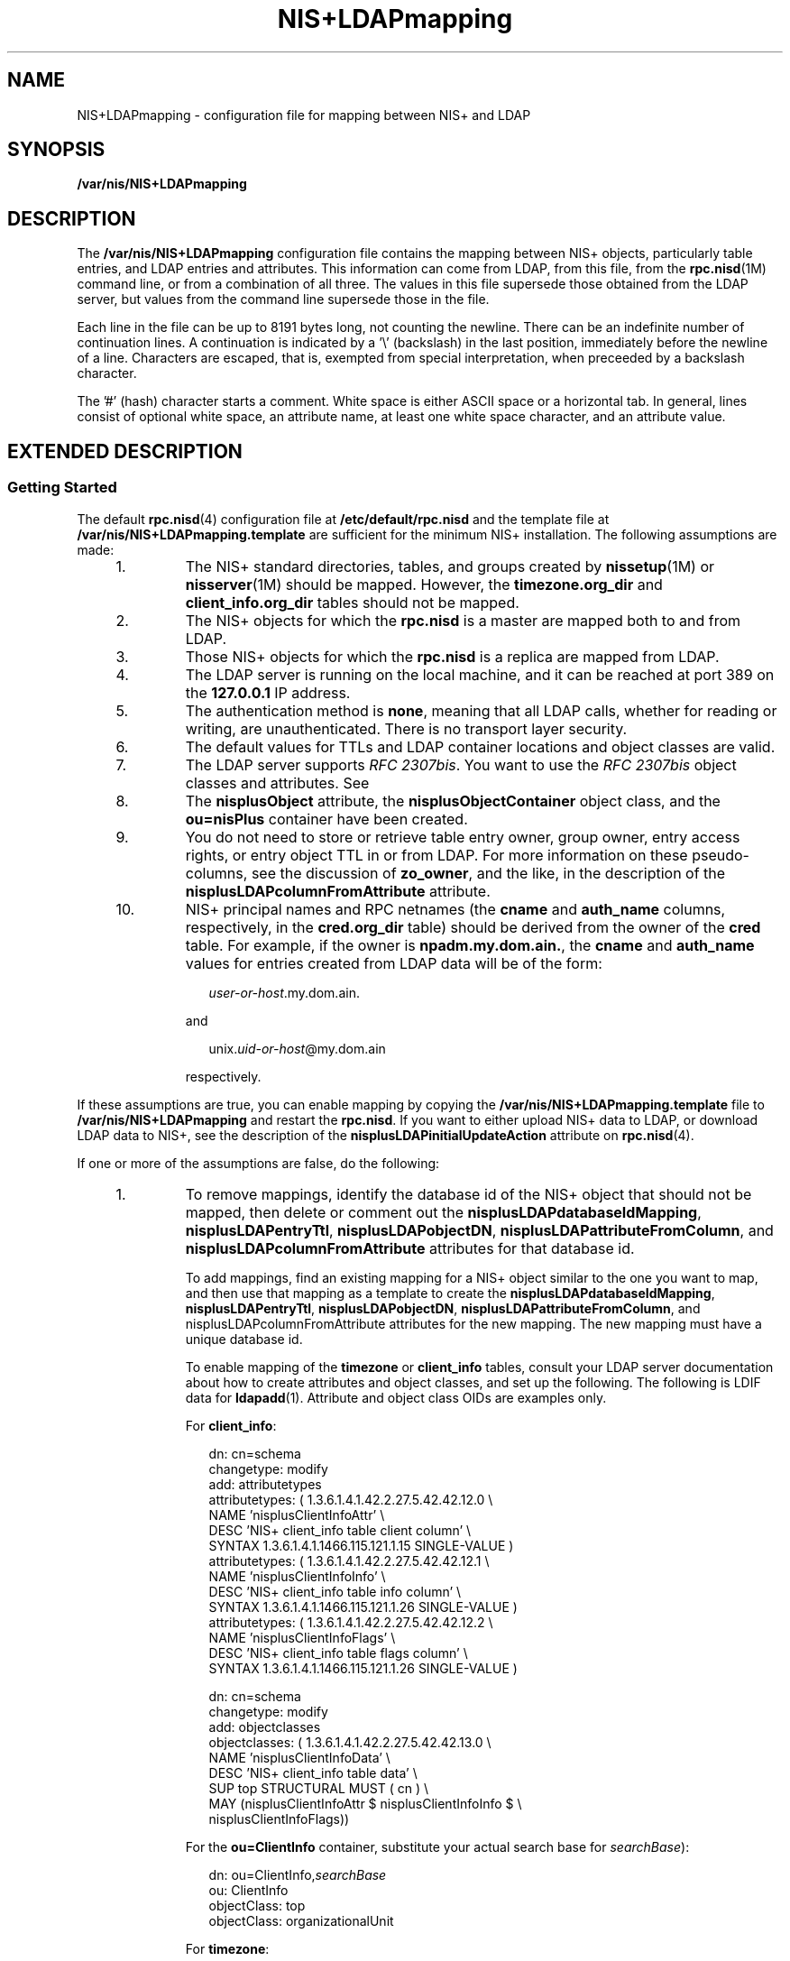 '\" te
.\" CDDL HEADER START
.\"
.\" The contents of this file are subject to the terms of the
.\" Common Development and Distribution License (the "License").  
.\" You may not use this file except in compliance with the License.
.\"
.\" You can obtain a copy of the license at usr/src/OPENSOLARIS.LICENSE
.\" or http://www.opensolaris.org/os/licensing.
.\" See the License for the specific language governing permissions
.\" and limitations under the License.
.\"
.\" When distributing Covered Code, include this CDDL HEADER in each
.\" file and include the License file at usr/src/OPENSOLARIS.LICENSE.
.\" If applicable, add the following below this CDDL HEADER, with the
.\" fields enclosed by brackets "[]" replaced with your own identifying
.\" information: Portions Copyright [yyyy] [name of copyright owner]
.\"
.\" CDDL HEADER END
.\" Copyright (C) 2003, Sun Microsystems, Inc. All Rights Reserved
.TH NIS+LDAPmapping 4 "13 Feb 2003" "SunOS 5.11" "File Formats"
.SH NAME
NIS+LDAPmapping \- configuration file for mapping between NIS+ and LDAP
.SH SYNOPSIS
.LP
.nf
\fB/var/nis/NIS+LDAPmapping\fR
.fi

.SH DESCRIPTION
.LP
The \fB/var/nis/NIS+LDAPmapping\fR configuration file contains the mapping between NIS+ objects, particularly table entries, and LDAP entries and attributes. This information can come from LDAP, from this file, from the \fBrpc.nisd\fR(1M) command line, or from a combination of all three. The values in this file supersede those obtained from the LDAP server, but values from the command line supersede those in the file.
.LP
Each line in the file can be up to 8191 bytes long, not counting the newline. There can be an indefinite number of continuation lines. A continuation is indicated by a '\e' (backslash) in the last position, immediately before the newline of a line. Characters are escaped, that is, exempted
from special interpretation, when preceeded by a backslash character.
.LP
The '#' (hash) character starts a comment. White space is either ASCII space or a horizontal tab. In general, lines consist of optional white space, an attribute name, at least one white space character, and an attribute value.
.SH EXTENDED DESCRIPTION
.SS "Getting Started"
.LP
The default \fBrpc.nisd\fR(4) configuration file at \fB/etc/default/rpc.nisd\fR and the template file at \fB/var/nis/NIS+LDAPmapping.template\fR are sufficient for the minimum NIS+ installation. The following assumptions are made:
.RS +4
.TP
1.
The NIS+ standard directories, tables, and groups created by \fBnissetup\fR(1M) or \fBnisserver\fR(1M) should be mapped. However, the \fBtimezone.org_dir\fR and \fBclient_info.org_dir\fR tables should not be mapped.
.RE
.RS +4
.TP
2.
The NIS+ objects for which the \fBrpc.nisd\fR is a master are mapped both to and from LDAP.
.RE
.RS +4
.TP
3.
Those NIS+ objects for which the \fBrpc.nisd\fR is a replica are mapped from LDAP.
.RE
.RS +4
.TP
4.
The LDAP server is running on the local machine, and it can be reached at port 389 on the \fB127.0.0.1\fR IP address.
.RE
.RS +4
.TP
5.
The authentication method is \fBnone\fR, meaning that all LDAP calls, whether for reading or writing, are unauthenticated. There is no transport layer security.
.RE
.RS +4
.TP
6.
The default values for TTLs and LDAP container locations and object classes are valid.
.RE
.RS +4
.TP
7.
The LDAP server supports \fIRFC 2307bis\fR. You want to use the \fIRFC 2307bis\fR object classes and attributes. See 
.RE
.RS +4
.TP
8.
The \fBnisplusObject\fR attribute, the \fBnisplusObjectContainer\fR object class, and the \fBou=nisPlus\fR container have been created.
.RE
.RS +4
.TP
9.
You do not need to store or retrieve table entry owner, group owner, entry access rights, or entry object TTL in or from LDAP. For more information on these pseudo-columns, see the discussion of \fBzo_owner\fR, and the like, in the description of the \fBnisplusLDAPcolumnFromAttribute\fR attribute.
.RE
.RS +4
.TP
10.
NIS+ principal names and RPC netnames (the \fBcname\fR and \fBauth_name\fR columns, respectively, in the \fBcred.org_dir\fR table) should be derived from the owner of the \fBcred\fR table. For example, if the owner is \fBnpadm.my.dom.ain.\fR, the \fBcname\fR and \fBauth_name\fR values for entries created from LDAP data will be of the form:
.sp
.in +2
.nf
\fIuser-or-host\fR.my.dom.ain.
.fi
.in -2

and
.sp
.in +2
.nf
unix.\fIuid-or-host\fR@my.dom.ain
.fi
.in -2

respectively.
.RE
.LP
If these assumptions are true, you can enable mapping by copying the \fB/var/nis/NIS+LDAPmapping.template\fR file to \fB/var/nis/NIS+LDAPmapping\fR and restart the \fBrpc.nisd\fR. If you want to either upload NIS+ data to LDAP, or download LDAP
data to NIS+, see the description of the \fBnisplusLDAPinitialUpdateAction\fR attribute on \fBrpc.nisd\fR(4).
.LP
If one or more of the assumptions are false, do the following:
.RS +4
.TP
1.
To remove mappings, identify the database id of the NIS+ object that should not be mapped, then delete or comment out the \fBnisplusLDAPdatabaseIdMapping\fR, \fBnisplusLDAPentryTtl\fR, \fBnisplusLDAPobjectDN\fR, \fBnisplusLDAPattributeFromColumn\fR, and \fBnisplusLDAPcolumnFromAttribute\fR attributes for that database id.
.sp
To add mappings, find an existing mapping for a NIS+ object similar to the one you want to map, and then use that mapping as a template to create the \fBnisplusLDAPdatabaseIdMapping\fR, \fBnisplusLDAPentryTtl\fR, \fBnisplusLDAPobjectDN\fR, \fBnisplusLDAPattributeFromColumn\fR, and nisplusLDAPcolumnFromAttribute\fB\fR attributes for the new mapping. The new mapping must have a unique database id.
.sp
To enable mapping of the \fBtimezone\fR or \fBclient_info\fR tables, consult your LDAP server documentation about how to create attributes and object classes, and set up the following. The following is LDIF data for \fBldapadd\fR(1). Attribute and object class OIDs are examples only.
.sp
For \fBclient_info\fR:
.sp
.in +2
.nf
dn: cn=schema
changetype: modify
add: attributetypes
attributetypes: ( 1.3.6.1.4.1.42.2.27.5.42.42.12.0 \e
  NAME 'nisplusClientInfoAttr' \e
  DESC 'NIS+ client_info table client column' \e
  SYNTAX 1.3.6.1.4.1.1466.115.121.1.15 SINGLE-VALUE )
attributetypes: ( 1.3.6.1.4.1.42.2.27.5.42.42.12.1 \e
  NAME 'nisplusClientInfoInfo' \e
  DESC 'NIS+ client_info table info column' \e
  SYNTAX 1.3.6.1.4.1.1466.115.121.1.26 SINGLE-VALUE )
attributetypes: ( 1.3.6.1.4.1.42.2.27.5.42.42.12.2 \e
  NAME 'nisplusClientInfoFlags' \e
  DESC 'NIS+ client_info table flags column' \e
  SYNTAX 1.3.6.1.4.1.1466.115.121.1.26 SINGLE-VALUE )

dn: cn=schema
changetype: modify
add: objectclasses
objectclasses:  ( 1.3.6.1.4.1.42.2.27.5.42.42.13.0 \e
  NAME 'nisplusClientInfoData' \e
  DESC 'NIS+ client_info table data' \e
  SUP top STRUCTURAL MUST ( cn ) \e
  MAY (nisplusClientInfoAttr $ nisplusClientInfoInfo $ \e
      nisplusClientInfoFlags))
.fi
.in -2

For the \fBou=ClientInfo\fR container, substitute your actual search base for \fIsearchBase\fR):
.sp
.in +2
.nf
dn: ou=ClientInfo,\fIsearchBase\fR
ou: ClientInfo
objectClass: top
objectClass: organizationalUnit
.fi
.in -2

For \fBtimezone\fR:
.sp
.in +2
.nf
dn: cn=schema
changetype: modify
add: attributetypes
attributetypes: ( 1.3.6.1.4.1.42.2.27.5.42.42.15.0 \e
         NAME 'nisplusTimeZone' \e
         DESC 'tzone column from NIS+ timezone table' \e
         SYNTAX 1.3.6.1.4.1.1466.115.121.1.26 SINGLE-VALUE )

dn: cn=schema
changetype: modify
add: objectclasses
objectclasses:  ( 1.3.6.1.4.1.42.2.27.5.42.42.16.0 \e
         NAME 'nisplusTimeZoneData' \e
         DESC 'NIS+ timezone table data' \e
         SUP top STRUCTURAL MUST ( cn ) \e
         MAY ( nisplusTimeZone $ description ) )
.fi
.in -2

For the \fBou=Timezone\fR container:
.sp
.in +2
.nf
dn: ou=Timezone,\fIsearchBase\fR
ou: Timezone
objectClass: top
objectClass: organizationalUnit
.fi
.in -2

Uncomment the mapping attributes for \fBtimezone\fR and \fBclient_info\fR in the mapping file, and restart the \fBrpc.nisd\fR(1M) daemon.
.RE
.RS +4
.TP
2.
To disable write mapping, edit the \fBnisplusLDAPobjectDN\fR value for the appropriate database id. Remove the \fBwriteObjectSpec\fR value, leaving only the \fBreadObjectSpec\fR value. Make sure there are no trailing colons.
.sp
To
disable read mapping, remove the \fBreadObjectSpec\fR, leaving the database id, two colons, and the \fBwriteObjectSpec\fR value.
.RE
.RS +4
.TP
3.
Replicas cannot write-map objects. Remove disable read mapping, remove mapping entirely for the relevant database ids, as described above.
.RE
.RS +4
.TP
4.
Change the \fBpreferredServerList\fR value to the correct server address(es) and port(s). If configuration data is retrieved fromLDAP, also edit the \fBnisplusLDAPpreferredServerList\fR value. 
.RE
.RS +4
.TP
5.
Edit the \fBauthenticationMethod\fR attribute value to the authentication method that you want to use. If configuration data is retrieved from LDAP, edit the \fBnisplusLDAPconfigAuthenticationMethod\fR value. If the method is anything other than \fBnone\fR, you will need to specify one or more of the following, depending upon the method. 
.sp
.ne 2
.mk
.na
\fB\fBnisplusLDAPconfigProxyUser\fR\fR
.ad
.br
.na
\fB\fBnisplusLDAPproxyUser\fR\fR
.ad
.sp .6
.RS 4n
The bind-DN to use for authentication.
.RE

.sp
.ne 2
.mk
.na
\fB\fBnisplusLDAPconfigProxyPassword\fR\fR
.ad
.br
.na
\fB\fBnisplusLDAPproxyPassword\fR\fR
.ad
.sp .6
.RS 4n
The password or key for the bind-DN and method. Make sure that the file containing the password or key is protected from access by unauthorized users.
.RE

To use transport layer security, set \fBnisplusLDAPconfigTLS\fR or \fBnisplusLDAPTLS\fR to \fBssl\fR, and set \fBnisplusLDAPconfigTLSCertificateDBPath\fR or \fBnisplusLDAPTLSCertificateDBPath\fR to the file containing the certificate
DB. In order to successfully use authentication and transport layer security, the server must also support the chosen values. 
.RE
.RS +4
.TP
6.
To change the \fBTTL\fRs, edit the \fBnisplusLDAPentryTtl\fR for the appropriate database id.
.sp
To change LDAP container locations or object classes, edit the \fBnisplusLDAPobjectDN\fR value for the appropriate database id.
.RE
.RS +4
.TP
7.
To determine which object classes and attributes are supported, consult your LDAP server documentation. If you are using the iPlanet directory server, see \fBidsconfig\fR(1M) for information to set up \fIRFC 2307bis\fR object classes and attributes.
.RE
.RS +4
.TP
8.
Refer to your LDAP server documentation for how to create attributes and object classes, and set up the following:
.sp
.in +2
.nf
dn: cn=schema
changetype: modify
add: attributetypes
attributetypes: ( 1.3.6.1.4.1.42.2.27.5.42.42.1.0 \e
         NAME 'nisplusObject' \e
         DESC 'An opaque representation of a NIS+ object' \e
         SYNTAX 1.3.6.1.4.1.1466.115.121.1.5 SINGLE-VALUE )

dn: cn=schema
changetype: modify
add: objectclasses
objectclasses: ( 1.3.6.1.4.1.42.2.27.5.42.42.2.0 \e
        NAME 'nisplusObjectContainer' \e
        SUP top STRUCTURAL DESC 'Abstraction of a NIS+ object' \e
        MUST ( cn $ nisplusObject ) )
           
.fi
.in -2

\fBou=nisPlus\fR is a container assumed to reside at the \fBdefaultSearchBase\fR. See \fBrpc.nisd\fR(4). The following LDIF input
to \fBldapadd\fR(1) will create the \fBou=nisPlus container\fR. Replace \fBdc=some,dc=domain\fR with your actual base.
.sp
.in +2
.nf
dn: ou=nisPlus,dc=some,dc=domain
ou: nisPlus
objectClass: top
objectClass: organizationalUnit
.fi
.in -2

The \fBnisplusObjectContainer\fR, \fBnisplusObject\fR, and \fBou=nisPlus\fR labels are suggestions. If you change \fBnisplusObjectContainer\fR, or ou=nisPlus\fB\fR, edit the mapping file to reflect this. To change \fBnisplusObject\fR, for example, to \fBmyObject\fR, add \fBnisplusObject=myObject\fR to the \fBfilterAttrValList\fR and \fBattrValList\fR portions of the \fBreadObjectSpec\fR and \fBwriteObjectSpec\fR of the \fBnisplusLDAPobjectDN\fR value for the mapping. See the description of \fBnisplusLDAPobjectDN\fR below.
.RE
.RS +4
.TP
9.
Refer to your LDAP server documentation for how to create attributes and object classes, and set up the following. The following is LDIF data for \fBldapadd\fR(1). Attribute and object class OIDs are examples only.
.sp
.in +2
.nf
dn: cn=schema
changetype: modify
add: attributetypes
attributetypes: ( 1.3.6.1.4.1.42.2.27.5.42.42.4.0 \e
         NAME 'nisplusEntryOwner' \e
         DESC 'Opaque representation of NIS+ entry owner' \e
         SYNTAX 1.3.6.1.4.1.1466.115.121.1.26 SINGLE-VALUE )
attributetypes: ( 1.3.6.1.4.1.42.2.27.5.42.42.4.1 \e
         NAME 'nisplusEntryGroup' \e
         DESC 'Opaque representation of NIS+ entry group' \e
         SYNTAX 1.3.6.1.4.1.1466.115.121.1.26 SINGLE-VALUE )
attributetypes: ( 1.3.6.1.4.1.42.2.27.5.42.42.4.2 \e
         NAME 'nisplusEntryAccess' \e
         DESC 'Opaque representation of NIS+ entry access' \e
         SYNTAX 1.3.6.1.4.1.1466.115.121.1.26 SINGLE-VALUE )
attributetypes: ( 1.3.6.1.4.1.42.2.27.5.42.42.4.3 
         NAME 'nisplusEntryTtl' \e
         DESC 'Opaque representation of NIS+ entry TTL' \e
         SYNTAX 1.3.6.1.4.1.1466.115.121.1.26 SINGLE-VALUE )

dn: cn=schema
changetype: modify
add: objectclasses
objectclasses:  ( 1.3.6.1.4.1.42.2.27.5.42.42.5.0 \e
      NAME 'nisplusEntryData' \e
      SUP top STRUCTURAL DESC 'NIS+ entry object non-column data' \e
      MUST ( cn ) MAY ( nisplusEntryOwner $ nisplusEntryGroup $ \e
      nisplusEntryAccess $ nisplusEntryTtl ) )
.fi
.in -2

Edit the mapping file to enable storing entry owner, group, access, and TTL in LDAP. The template mapping file \fB/var/nis/NIS+LDAPmapping.template\fR has commented-out sections for the \fBpasswd\fR and \fBcred\fR database ids that show how this can
be done.
.RE
.RS +4
.TP
10.
To preserve the \fBcname\fR and \fBauth_name\fR column data when \fBcred.org_dir\fR entries are stored in NIS+, you can create the \fBnisplusPrincipalName\fR and \fBnisplusNetname\fR attributes. See your LDAP server
documentation for how to create attributes and object classes, and set up the following:
.sp
.in +2
.nf
dn: cn=schema
changetype: modify
add: attributetypes
attributetypes: ( 1.3.6.1.4.1.42.2.27.5.42.42.7.0 \e
         NAME 'nisplusPrincipalName' \e
         DESC 'NIS+ principal name' \e
         EQUALITY caseIgnoreIA5Match SINGLE-VALUE \e
         SYNTAX 1.3.6.1.4.1.1466.115.121.1.15 )
attributetypes: ( 1.3.6.1.4.1.42.2.27.5.42.42.9.0 \e
         NAME 'nisplusNetname' \e
         DESC 'Secure RPC netname' \e
         EQUALITY caseIgnoreIA5Match SINGLE-VALUE \e
         SYNTAX 1.3.6.1.4.1.1466.115.121.1.15 )

dn: cn=schema
changetype: modify
add: objectclasses
objectclasses:  ( 1.3.6.1.4.1.42.2.27.5.42.42.10.0 
        NAME 'nisplusAuthName' \e
        SUP top AUXILLIARY DESC 'NIS+ authentication identifiers' \e
        MAY ( nisplusPrincipalName $ nisplusNetname ) )
.fi
.in -2

Edit the mapping file to use the new \fBnisplusPrincipalName\fR and \fBnisplusNetname\fR. The template \fB/var/nis/NIS+LDAPmapping\fR file contains commented-out sections that support the \fBnisplusPrincipalName\fR and \fBnisplusNetname\fR attributes. See the \fBnisplusLDAPobjectDN\fR, \fBnisplusLDAPattributeFromColumn\fR and \fBnisplusLDAPcolumnFromAttribute\fR attribute values for the \fBcredlocal\fR, \fBcreduser\fR, and \fBcrednode\fR database
ids .
.RE
.SS "Attributes for Data Mapping"
.LP
The following attributes are recognized. Any values specified for these attributes in the file, including an empty value, override values obtained from LDAP. 
.LP
There are several attributes that can have multiple values, one for each database id. Depending on the source, the multiple values are specified in the following ways:
.sp
.ne 2
.mk
.na
\fB\fBLDAP\fR\fR
.ad
.RS 11n
.rt  
Multi-valued attributes, where each value corresponds to one database id.
.RE

.sp
.ne 2
.mk
.na
\fB\fBFile\fR\fR
.ad
.RS 11n
.rt  
One line, which may be continued, for each value (database id). The line starts with the name of the attribute
.RE

.sp
.ne 2
.mk
.na
\fB\fBCommand\fR\fR
.ad
.RS 11n
.rt  
 \fB-x\fR option for each value (database id).
.RE

.LP
Unless otherwise noted, all elements of the syntaxes below may be surrounded by white space. Separator characters and white space must be escaped if they are part of syntactic elements.
.sp
.ne 2
.mk
.na
\fB\fBnisplusLDAPdatabaseIdMapping\fR\fR
.ad
.sp .6
.RS 4n
Maps a database id to a NIS+ object. If the object name is not fully qualified, that is, it does not end in a dot, the \fBnisplusLDAPbaseDomain\fR is appended. See \fBrpc.nisd\fR(4). There is no default value. The syntax of the value is:
.sp
.in +2
.nf
databaseId ":" objectspec
.fi
.in -2

where
.sp
.ne 2
.mk
.na
\fB\fBdatabaseId\fR\fR
.ad
.RS 14n
.rt  
Label identifying a subset of a NIS+ object for mapping purposes.
.RE

.sp
.ne 2
.mk
.na
\fB\fBobjectspec\fR\fR
.ad
.RS 14n
.rt  
\fBobjectname | "[" indexlist "]" tablename\fR
.RE

.sp
.ne 2
.mk
.na
\fB\fBobjectname\fR\fR
.ad
.RS 14n
.rt  
The name of a NIS+ object (including tables)
.RE

.sp
.ne 2
.mk
.na
\fB\fBtablename\fR\fR
.ad
.RS 14n
.rt  
The name of a NIS+ table
.RE

.sp
.ne 2
.mk
.na
\fB\fBindexlist\fR\fR
.ad
.RS 14n
.rt  
\fBcolspec ["," colspec]\fR
.RE

.sp
.ne 2
.mk
.na
\fB\fBcolspec\fR\fR
.ad
.RS 14n
.rt  
\fBcolname "=" colvalue\fR
.RE

.sp
.ne 2
.mk
.na
\fB\fBcolname\fR\fR
.ad
.RS 14n
.rt  
The name of a column in the table
.RE

.sp
.ne 2
.mk
.na
\fB\fBcolvalue\fR\fR
.ad
.RS 14n
.rt  
\fBcolvaluestring | \e" colvaluestring \e"\fR
.RE

The \fB[indexlist]tablename\fR form is intended for those cases where it is necessary to select a subset of a NIS+ table. The subset are those NIS+ entries that match the \fBindexlist\fR. If there are multiple indexed specifications for a particular NIS+ table,
they are tried in the order retrieved until one matches. Note that retrieval order usually is unspecified for multi-valued LDAP attributes. Hence, if using indexed specifications when \fBnisplusLDAPdatabaseIdMapping\fR is retrieved from LDAP, make sure that the subset match is unambiguous.
.sp
If the \fBcolvaluestring\fR contains white space or commas, it must either be surrounded by double quotes, or the special characters must be escaped.Wildcards are allowed in the \fBcolvaluestring\fR. If the \fBobjectname\fR or \fBtablename\fR is
not fully qualified, the \fBnisplusLDAPbaseDomain\fR value is appended. If the \fBobjectname\fR is empty the value of \fBnisplusLDAPbaseDomain\fR is substituted.
.sp
The following example shows how to associate the \fBpasswd\fR database id with the \fBpasswd.org_dir\fR table:
.sp
.in +2
.nf
passwd:passwd.org_dir
.fi
.in -2

The following example shows how to associate the LOCAL entries in the \fBcred.org_dir\fR table with the \fBcredlocal\fR database id:
.sp
.in +2
.nf
credlocal:[auth_type=LOCAL]cred.org_dir 
.fi
.in -2

The following example shows how to use the \fBcreduser\fR database id for those entries in the \fBcred.org_dir\fR table that represent credentials (keys) for users. That is, they have a \fBnetname\fR (\fBauth_name\fR) of the type \fBunix.<numeric-id>@domain\fR.
.sp
.in +2
.nf
creduser:[auth_type="D*",auth_name="unix.[0-9]*"]cred.org_dir
.fi
.in -2

.RE

.sp
.ne 2
.mk
.na
\fB\fBnisplusLDAPentryTtl\fR\fR
.ad
.sp .6
.RS 4n
Establish TTLs for NIS+ entries derived from LDAP. The syntax of the value is:
.sp
.in +2
.nf
databaseId ":" initialTTLlo ":" initialTTLhi ":" runningTTL
.fi
.in -2

.sp
.ne 2
.mk
.na
\fB\fBinitialTTLlo\fR\fR
.ad
.RS 16n
.rt  
The lower limit for the initial TTL (in seconds) for data read from disk when the \fBrpc.nisd\fR starts, or from LDAP during an initial down-load. See \fBrpc.nisd\fR(4) for the description of the \fBnisplusLDAPinitialUpdate\fR attribute. If \fBinitialTTLhi\fR also is specified, the actual \fBinitialTTL\fR will be randomly selected from the interval \fBinitialTTLlo\fR to \fBinitialTTLhi\fR, inclusive. If the field is left empty, it yields the default value of 1800 seconds.
.RE

.sp
.ne 2
.mk
.na
\fB\fBinitialTTLhi\fR\fR
.ad
.RS 16n
.rt  
The upper limit for the initial TTL. If left empty, it defaults to 5400.
.RE

.sp
.ne 2
.mk
.na
\fB\fBrunningTTL\fR\fR
.ad
.RS 16n
.rt  
The TTL (in seconds) for data retrieved from LDAP while the \fBrpc.nisd\fR is running. Leave the field empty to obtain the default value of 3600 seconds.
.RE

If there is no specification of TTLs for a particular \fBdatabaseId\fR, the default values are used. If the \fBinitialTTLlo\fR and \fBinitialTTLhi\fR have the same value, the effect will be that all data known to the \fBrpc.nisd\fR at startup
times out at the same time. Depending on NIS+ data lookup patterns, this could cause spikes in rpc.nisd-to-LDAP traffic. In order to avoid that, you can specify different \fBinitialTTLlo\fR and \fBinitialTTLhi\fR values and obtain a spread in initial TTLs. The NIS+ object
TTL is a separate and distinct entity used for other purposes, notably the TTL of NIS+ directory objects in the shared directory cache managed by the \fBnis_cachemgr\fR(1M). There is no connection between the \fBnisplusLDAPentryTtl\fR and object TTL values for a NIS+ object.
.sp
The following example shows how to specify that entries in the NIS+ hosts table read from LDAP should be valid for four hours. When the \fBrpc.nisd\fR restarts, the disk database entries are valid for between two and three hours.
.sp
.in +2
.nf
hosts:7200:10800:14400
.fi
.in -2

.RE

.sp
.ne 2
.mk
.na
\fB\fBnisplusLDAPobjectDN\fR\fR
.ad
.sp .6
.RS 4n
Specifies the connection between a \fBdatabaseId\fR and the LDAP directory. The syntax of the value is: 
.sp
.in +2
.nf
databaseId ":" objectDN *( ";" objectDN )
.fi
.in -2

.sp
.ne 2
.mk
.na
\fB\fBobjectDN\fR\fR
.ad
.RS 21n
.rt  
\fBreadObjectSpec [":"[writeObjectSpec]]\fR
.RE

.sp
.ne 2
.mk
.na
\fB\fBreadObjectSpec\fR\fR
.ad
.RS 21n
.rt  
[\fBbaseAndScope [filterAttrValList]]\fR
.RE

.sp
.ne 2
.mk
.na
\fB\fBwriteObjectSpec\fR\fR
.ad
.RS 21n
.rt  
\fB[baseAndScope [attrValList [":" deleteDisp]]]\fR
.RE

.sp
.ne 2
.mk
.na
\fB\fBbaseAndScope\fR\fR
.ad
.RS 21n
.rt  
\fB[baseDN] ["?" [scope]]\fR
.RE

.sp
.ne 2
.mk
.na
\fB\fBfilterAttrValList\fR\fR
.ad
.RS 21n
.rt  
\fB["?" [filter | attrValList]]\fR
.RE

.sp
.ne 2
.mk
.na
\fB\fBscope\fR\fR
.ad
.RS 21n
.rt  
\fB"base" | "one" | "sub"\fR
.RE

.sp
.ne 2
.mk
.na
\fB\fBattrValList\fR\fR
.ad
.RS 21n
.rt  
\fBattribute "=" value *("," attribute "=" value)\fR
.RE

.sp
.ne 2
.mk
.na
\fB\fBdeleteDisp\fR\fR
.ad
.RS 21n
.rt  
\fB"always" | perDbId | "never"\fR
.RE

.sp
.ne 2
.mk
.na
\fB\fBperDbId\fR\fR
.ad
.RS 21n
.rt  
\fB"dbid" "=" delDatabaseId\fR
.RE

.sp
.ne 2
.mk
.na
\fB\fBdelDatabaseId\fR\fR
.ad
.RS 21n
.rt  
database id per \fBnisplusLDAPdatabaseIdMapping\fR above.
.RE

The \fBbaseDN\fR defaults to the value of the \fBdefaultSearchBase\fR attribute. If the \fBbaseDN\fR ends in a comma, the \fBdefaultSearchBase\fR is appended. 
.sp
\fBscope\fR defaults to \fBone\fR. It has no meaning and is ignored in a \fBwriteObjectSpec\fR. The \fBfilter\fR is an LDAP search filter. There is no default value. The \fBattrValList\fR is a list of attribute and value pairs.
There is no default value. As a convenience, if an \fBattrValList\fR is specified in a \fBreadObjectSpec\fR, it is converted to a search filter by ANDing together the attributes and values. For example, the attribute and value list:
.sp
.in +2
.nf
objectClass=posixAccount,objectClass=shadowAccount
.fi
.in -2

is converted to the filter:
.sp
.in +2
.nf
(&(objectClass=posixAccount)(objectClass=shadowAccount))
.fi
.in -2

Entry objects are mapped by means of the relevant table mapping rules in the \fBnisplusLDAPattributeFromColumn\fR and \fBnisplusLDAPcolumnFromAttribute\fR attributes. Entry objects do not have explicit \fBnisplusLDAPobjectDN\fR attributes.
.sp
If a \fBwriteObjectSpec\fR is omitted, and there is no trailing colon, the effect is to not attempt writes at all. If there is a trailing colon after the \fBreadObjectSpec\fR, it is implied that the \fBwriteObjectSpec\fR is the same as the \fBreadObjectSpec\fR.
.sp
Note that writes only are attempted by a master server for the mapped NIS+ object. Replicas silently ignore any \fBwriteObjectSpec:s\fR.
.sp
The \fBdeleteDisp\fR specifies how NIS+ object deletion should be reflected in LDAP. The following values are recognized:
.sp
.ne 2
.mk
.na
\fB\fBalways\fR\fR
.ad
.RS 22n
.rt  
Always attempt to remove the LDAP entry. This is the default.
.RE

.sp
.ne 2
.mk
.na
\fB\fBdbid=delDatabaseId\fR\fR
.ad
.RS 22n
.rt  
Set the mapped entries to values specified by the \fBnisplusLDAPattributeFromColumn\fR attribute values for \fBdelDatabaseId\fR. This only makes sense for the \fBdatabaseId:s\fR corresponding to NIS+ tables or subsets of tables. For other
NIS+ objects, if \fBdbid=\fR is specified, the action will be \fBalways\fR. In the \fBdelDatabaseId\fR, deletion of individual attributes can be specified by leaving the RHS of the \fB=\fR in a mapping rule empty. The \fBdelDatabaseId\fR rule
set should specify a \fBdn\fR. Otherwise, \fBthe rpc.nisd\fR might try to derive a \fBdn\fR by performing an LDAP lookup on the attributes and values from the rule set, quite possibly with unexpected results.
.RE

.sp
.ne 2
.mk
.na
\fB\fBnever\fR\fR
.ad
.RS 22n
.rt  
Upon NIS+ object deletion, the corresponding LDAP data is left unchanged. If the NIS+ object is an entry, this means that the only effect of the deletion is to temporarily remove it from the \fBrpc.nisd\fR's cache.
.RE

The following is an example of how to get the \fBipnodes\fR table entries from the \fBou=Hosts\fR container under the default search base, and write to the same place.
.sp
.in +2
.nf
ipnodes:ou=Hosts,?one?objectClass=ipHost:
.fi
.in -2

The following example shows how to obtain the \fBpasswd\fR table entries from the \fBou=People\fR containers under the default search base, and also from \fBdc=another,dc=domain\fR. The latter is an example of the equivalent of and replacement for a
NIS+ table path. Writes should only be attempted to the first \fBobjectDN\fR. NIS+ entry deletions for the first \fBobjectDN\fR are not reflected in LDAP:
.sp
.in +2
.nf
passwd:ou=People,?one?objectClass=shadowAccount,\e
               objectClass=posixAccount::never;\e
       ou=People,dc=another,dc=domain,?one?\e
               objectClass=shadowAccount,\e
               objectClass=posixAccount
.fi
.in -2

The following example shows how to obtain the \fBpasswd\fR table entries from the \fBou=People\fR container under the default search base. Upon NIS+ entry deletion, update the LDAP entry per the \fBpasswd_delete\fR database id:
.sp
.in +2
.nf
passwd:ou=People,?one?objectClass=shadowAccount,\e
               objectClass=posixAccount::\e
       dbid=passwd_delete
.fi
.in -2

where \fBnisplusLDAPattributeFromColumn\fR for \fBpasswd_delete\fR could be:
.sp
.in +2
.nf
passwd_delete:\e
       dn=("uid=%s,", name), \e
       uid=name, \e
       userPassword=("*NP*"), \e
       uidNumber=uid, \e
       gidNumber=gid, \e
       gecos=("INVALID: %s", gcos), \e
       homeDirectory=home, \e
       loginShell=("/bin/false"), \e
       (shadowLastChange,shadowMin,shadowMax, \e
        shadowWarning, shadowInactive,shadowExpire, \e
        shadowFlag)=(shadow, ":"), \e
       nisplusEntryOwner=zo_owner, \e
       nisplusEntryGroup=zo_group, \e
       nisplusEntryAccess=zo_access
.fi
.in -2

.RE

.sp
.ne 2
.mk
.na
\fB\fBnisplusLDAPcolumnFromAttribute\fR\fR
.ad
.sp .6
.RS 4n
 Specifies how a NIS+ table and column value is derived from LDAP attribute values. The syntax is:
.sp
.in +2
.nf
databaseId ":" colattrspec *("," colattrspec)
.fi
.in -2

The format of \fBcolattrspec\fR is shown below in the discussion of the column and attribute conversion syntax.
.sp
The following is an example of how to map by direct copy and assignment the value of the \fBipHostNumber\fR attribute to the \fBaddr\fR column:
.sp
.in +2
.nf
addr=ipHostNumber
.fi
.in -2

Formats for the column and attribute conversion syntax are discussed below, including examples of complex attribute to column conversions..
.sp
There are four special pseudo-columns that are used to indicate non-column entry object data:
.sp
.ne 2
.mk
.na
\fB\fBzo_owner\fR\fR
.ad
.RS 13n
.rt  
The NIS+ principal that owns the entry object. By default, the \fBzo_owner\fR value is inherited from the table.
.RE

.sp
.ne 2
.mk
.na
\fB\fBzo_group\fR\fR
.ad
.RS 13n
.rt  
The NIS+ group owner of the entry object. By default, the \fBzo_group\fR value is inherited from the table.
.RE

.sp
.ne 2
.mk
.na
\fB\fBzo_access\fR\fR
.ad
.RS 13n
.rt  
The NIS+ access rights to the entry. Table column rights are stored in the table. By default, the \fBzo_access\fR value is inherited from the table.
.RE

.sp
.ne 2
.mk
.na
\fB\fBzo_ttl\fR\fR
.ad
.RS 13n
.rt  
The NIS+ TTL for the entry. This is not the TTL for the entry when cached by the \fBrpc.nisd\fR. By default, the \fBzo_ttl\fR value is inherited from the table.
.RE

The default \fB/var/nis/NIS+LDAPmapping.template\fR assumes the existence of the following corresponding LDAP attributes in the containers for the \fBpasswd\fR and \fBcred\fR tables:
.br
.in +2
\fBnisplusEntryOwner\fR
.in -2
.br
.in +2
\fBnisplusEntryGroup\fR
.in -2
.br
.in +2
\fBnisplusEntryAccess\fR
.in -2
.br
.in +2
\fBnisplusEntryTtl\fR
.in -2
These attributes are not part of any schema specified in an \fIRFC\fR or similar document. They must be created if they are to be used. They are assumed to belong to the as \fBnisplusEntryData\fR object class, and they contain a single string value. The format
of this string is private, and subject to change without notice.
.sp
For most tables, the non-column entry data can be inherited from the containing table, and the pseudo-columns should be left unmapped. Notable exceptions are the \fBpasswd\fR and \fBcred\fR tables, if individual users have access to modify their own passwd and cred
entries. This would usually be the case if the site is not running the \fBrpc.nispasswdd\fR(1M) daemon.
.RE

.sp
.ne 2
.mk
.na
\fB\fBnisplusLDAPattributeFromColumn\fR\fR
.ad
.sp .6
.RS 4n
Specifies how an LDAP attribute value is derived from NIS+ table and column values. The syntax is: 
.sp
.in +2
.nf
databaseId ":" colattrspec *("," colattrspec )
.fi
.in -2

The format of \fBcolattrspec\fR is shown below in the discussion of the column and attribute conversion syntax.
.sp
As a special case, if the \fBdn\fR attribute value derived from a \fBcolattrspec\fR ends in a comma (','), the \fBbaseDN\fR from the \fBwriteObjectSpec\fR is appended.
.sp
The following is an example of how to map the value of the \fBaddr\fR column to the \fBipHostNumber\fR attribute by direct copy and assignment:
.sp
.in +2
.nf
ipHostNumber=addr
.fi
.in -2

All relevant attributes, including the \fBdn\fR, must be specified. Non-column entry object data can be mapped as noted under the discussion of \fBnisplusLDAPcolumnFromAttribute\fR above.
.RE

.SS "Column and Attribute Conversion Syntax"
.LP
The general format of a \fBcolattrspec\fR is: 
.sp
.in +2
.nf
colattrspec     = lhs "=" rhs
lhs             = lval | namespeclist
rhs             = rval | [namespec]
namespeclist    = namespec | "(" namespec *("," namespec) ")"
.fi
.in -2

.LP
The \fBlval\fR and \fBrval\fR syntax are defined below at . The format of a \fBnamespec\fR is:
.sp
.ne 2
.mk
.na
\fB\fBnamespec\fR\fR
.ad
.RS 16n
.rt  
\fB["ldap:"] attrspec [searchTriple] | ["nis+:"] colspec  [objectspec]\fR
.RE

.sp
.ne 2
.mk
.na
\fB\fBcolspec\fR\fR
.ad
.RS 16n
.rt  
\fBcolumn | "(" column ")"\fR
.RE

.sp
.ne 2
.mk
.na
\fB\fBattrspec\fR\fR
.ad
.RS 16n
.rt  
\fBattribute | "(" attribute ")"\fR
.RE

.sp
.ne 2
.mk
.na
\fB\fBsearchTriple\fR\fR
.ad
.RS 16n
.rt  
\fB":" [baseDN] ["?" [scope] ["?" [filter]]]\fR
.RE

.sp
.ne 2
.mk
.na
\fB\fBbaseDN\fR\fR
.ad
.RS 16n
.rt  
Base \fBDN\fR for search
.RE

.sp
.ne 2
.mk
.na
\fB\fBfilter\fR\fR
.ad
.RS 16n
.rt  
LDAP search filter
.RE

.sp
.ne 2
.mk
.na
\fB\fBobjectspec\fR\fR
.ad
.RS 16n
.rt  
\fBobjectspec\fR per \fBnisplusLDAPdatabaseIdMapping\fR
.RE

.LP
The repository specification in a \fBnamespec\fR defaults as follows:
.RS +4
.TP
.ie t \(bu
.el o
For assignments to a column, \fBnis+:\fR on the LHS, \fBldap\fR: on the RHS. NIS+ column values on the RHS are those that exist before the NIS+ entry is modified.
.RE
.RS +4
.TP
.ie t \(bu
.el o
For assignments to an attribute, \fBldap:\fR on the LHS, \fBnis+:\fR on the RHS. LDAP attribute values on the RHS are those that exist before the LDAP entry is modified.
.RE
.LP
Enclosing the column or attribute name in parenthesis denotes a list of column or attribute values. For attributes, the meaning is the list of all attributes of that name, and the interpretation depends on the context. See the discussion at . This list specification is ignored when a \fBsearchTriple\fR or \fBobjectspec\fR is supplied.
.LP
For columns, the \fB(colname)\fR syntax is used to map multiple attribute instances to multiple NIS+ entries.
.LP
The \fBsearchTriple\fR can be used to specify an attribute from a location other than the read or write target. The defaults are as follows:
.sp
.ne 2
.mk
.na
\fB\fBbaseDN\fR\fR
.ad
.RS 10n
.rt  
If omitted, the default is the current \fBobjectDN\fR. If the \fBbaseDN\fR ends in a comma, the value of the \fBdefaultSearchBase\fR attribute is appended.
.RE

.sp
.ne 2
.mk
.na
\fB\fBscope\fR\fR
.ad
.RS 10n
.rt  
\fBone\fR
.RE

.sp
.ne 2
.mk
.na
\fB\fBfilter\fR\fR
.ad
.RS 10n
.rt  
Empty
.RE

.LP
Similarly, the \fBobjectspec\fR can be used to specify a column value from a NIS+ table other than the one implicitly indicated by the \fBdatabaseId\fR. If \fBsearchTriple\fR or \fBobjectspec\fR is explicitly specified in a \fBnamespec\fR,
the retrieval or assignment, whether from or to LDAP or NIS+, is performed without checking if read and write are enabled for the LDAP container or NIS+ table. 
.LP
Omitting the \fBnamespec\fR in an \fBrhs\fR is only allowed if the \fBlhs\fR is one or more attributes. The effect is to delete the specified attribute(s). In all other situations, an omitted \fBnamespec\fR means that the rule is ignored. 
.LP
The \fBfilter\fR can be a value. See . For example, to find the \fBipHostNumber\fR using the \fBcn\fR, you could specify the following in the \fBfilter\fR field:
.sp
.in +2
.nf
ldap:ipHostNumber:?one?("cn=%s", (cname, "%s.*"))
.fi
.in -2

.LP
In order to remove ambiguity, the unmodified value of a single column or attribute must be specified as the following when used in the filter field.
.sp
.in +2
.nf
("%s", namespec)
.fi
.in -2

.LP
If the \fBfilter\fR is not specified, the \fBscope\fR will be \fBbase\fR, and the \fBbaseDN\fR is assumed to be the \fBDN\fR of the entry that contains the attribute to be retrieved or modified. To use previously existing column
or attribute values in the mapping rules requires a lookup to find those values. Obviously, this will add to the time required to perform the modification. Also, there is a window between the time when a value is retrieved, and then slightly later, stored back. If the values have changed in the
mean time, the change may be overwritten. 
.LP
When \fBcolattrspec\fRs are grouped into rule sets, in the value of a \fBnisplusLDAPcolumnFromAttribute\fR or \fBnisplusLDAPattributeFromColumn\fR attribute, the evaluation of the \fBcolattrspec\fRs proceed in the listed order. However,
evaluation may be done in parallel for multiple \fBcolattrspec\fRs. If there is an error when evaluating a certain \fBcolattrspec\fR, including retrieval or assignment of entry or column values, the extent to which the other \fBcolattrspec\fR rules are evaluated
is unspecified
.SS "Wildcards"
.LP
Where wildcard support is available, it is of the following limited form:
.sp
.ne 2
.mk
.na
\fB\fB*\fR\fR
.ad
.RS 9n
.rt  
Matches any number of characters.
.RE

.sp
.ne 2
.mk
.na
\fB\fB[x]\fR\fR
.ad
.RS 9n
.rt  
Matches the character \fBx\fR.
.RE

.sp
.ne 2
.mk
.na
\fB\fB[x-y]\fR\fR
.ad
.RS 9n
.rt  
Matches any character in the range \fBx\fR to \fBy\fR, inclusive..
.RE

.LP
Combinations such as \fB[a-cA-C0123]\fR are also allowed.This example would match any one of \fBa\fR, \fBb\fR, \fBc\fR, \fBA\fR, \fBB\fR, \fBC\fR, \fB0\fR, \fB1\fR, \fB2\fR,
or \fB3\fR.
.SS "Substring Extraction"
.sp
.in +2
.nf
substringextract = "(" namespec "," matchspec ")"
name             = column or attribute name
matchspec        = \" formatstring \"
.fi
.in -2

.LP
The \fBmatchspec\fR is a string like the \fBsscanf\fR(3C) format string, except that there may be at most one format specifier, a single \fB%s\fR.
The output value of the \fBsubstringextract\fR is the substring matching the location of the \fB%s\fR.
.LP
If there is no \fB%s\fR in the \fBformatstring\fR, it must instead be a single character, which is assumed to be a field separator for the \fBnamespec\fR. The output values are the field values. Wild cards are supported. If there is no match, the output
value is the empty string, \fB""\fR.
.LP
For example, if the column \fBcname\fR has the value \fBuser.some.domain.name.\fR, the value of the expression:
.sp
.in +2
.nf
(cname, "%s.*")
.fi
.in -2

.LP
is \fBuser\fR, which can be used to extract the user name from a NIS+ principal name.
.LP
Similarly, use this expression to extract the third of the colon-separated fields of the \fBshadow\fR column:
.sp
.in +2
.nf
(shadow, "*:*:%s:*")
.fi
.in -2

.LP
This form can be used to extract all of the \fBshadow\fR fields. However, a simpler way to specify that special case is: 
.sp
.in +2
.nf
(shadow, ":")
.fi
.in -2

.SS "Values"
.sp
.in +2
.nf
lval           = "(" formatspec "," namespec *("," namespec) ")" 
rval           = "(" formatspec ["," namelist ["," elide] ] ")"
namelist       = name_or_sse *( "," name_or_sse)
name_or_sse    = namespec | substringextract
formatspec     = \" formatstring \" 
formatstring   = A string combining text and \fB%\fR field specifications
elide          =\" singlechar \"
singlechar     = Any character
.fi
.in -2

.LP
This syntax is used to produce \fBrval\fR values that incorporate column or attribute values, in a manner like \fBsprintf\fR(3C), or to perform
assignments to \fBlval\fR like \fBsscanf\fR(3C). One important restriction is that the format specifications,\fB%\fR plus a single character,
use the designations from \fBber_printf\fR(3LDAP). Thus, while \fB%s\fR is used to extract a string value, \fB%i\fR causes BER conversion
from an integer. Formats other than \fB%s\fR, for instance, \fB%i\fR, are only meaningfully defined in simple format strings without any other text.
.LP
The following \fBber_printf()\fR format characters are recognized:
.sp
.in +2
.nf
b  i  B  n  o  s
.fi
.in -2

.LP
If there are too few format specifiers, the format string may be repeated as needed.
.LP
When used as an \fBlval\fR, there is a combination of pattern matching and assignment, possibly to multiple columns or attributes.
.LP
For example, in an assignment to an attribute, if the value of the \fBaddr\fR column is \fB1.2.3.4\fR, the \fBrval\fR:
.sp
.in +2
.nf
("ipNetworkNumber=%s,", addr)
.fi
.in -2

.LP
produces the value \fBipNetworkNumber=1.2.3.4,\fR, while:
.sp
.in +2
.nf
("(%s,%s,%s)", host, user, domain)
.fi
.in -2

.LP
results in \fB(assuming host="xyzzy", user="-", domain="x.y.z") "(xyzzy,-,x.y.z)"\fR. The elide character feature is used with attribute lists. For example:
.sp
.in +2
.nf
("%s,", (mgrprfc822mailmember), ",")
.fi
.in -2

.LP
concatenates all \fBmgrprfc822mailmember\fR values into one comma-separated string, and then elides the final trailing comma. Thus, for 
.sp
.in +2
.nf
mgrprfc822mailmember=usera
mgrprfc822mailmember=userb        
mgrprfc822mailmember=userc
.fi
.in -2

.LP
the value would be \fBusera,userb,userc\fR.
.LP
If the NIS+ column \fBintval\fR is in binary format, that is, the \fBB\fR column flag is set, and it is to be interpreted as an integer, the following:
.sp
.in +2
.nf
("%i", intval)
.fi
.in -2

.LP
produces a value suitable for assignment to an integer-valued attribute.
.LP
The \fBnisPublicKey\fR attribute encodes the algorithm type and number (equivalent to the \fBauth_type\fR column) and the public key as a single string such as \fB{dh192-0}xxxxxxxx\fR (public key truncated for clarity). The following will extract the
corresponding  \fBauth_type\fR and \fBpublic_data\fR values:
.sp
.in +2
.nf
("{%s}%s", auth_type, public_data)
.fi
.in -2

.LP
As a special case, to combine an LHS extraction with an RHS implicit list creates multiple entries and values. For example,
.sp
.in +2
.nf
("(%s,%s,%s)", host, user, domain)=(nisNetgroupTriple)
.fi
.in -2

.LP
creates one NIS+ entry for each \fBnisNetgroupTriple\fR value.
.SS "Assignments"
.LP
The assignment syntax, also found at , is as follows:
.sp
.in +2
.nf
colattrspec    = lhs "=" rhs
lhs            = lval | namespeclist
rhs            = rval | namespec
namespeclist   = namespec | "(" namespec *("," namespec) ")"
.fi
.in -2

.LP
By using the syntax defined above, the general form of a simple assignment, which is a one-to-one mapping of column to attribute, would be:
.sp
.in +2
.nf
("%s", colname)=("%s", attrname)
.fi
.in -2

.LP
As a convenient short-hand, this can also be written as:
.sp
.in +2
.nf
colname=attrname
.fi
.in -2

.LP
A list specification, which is a name enclosed in parenthesis, can be used to make many-to-many assignments. The expression:
.sp
.in +2
.nf
(colname)=(attrname)
.fi
.in -2

.LP
where there are multiple instances of \fBattrname\fR, creates one NIS+ entry for each such instance, differentiated by their \fBcolname\fR values. The following combinations of lists are allowed, but they are not particularly useful:
.sp
.ne 2
.mk
.na
\fB\fB(attrname)=(colname)\fR\fR
.ad
.RS 24n
.rt  
Equivalent to \fBattrname=colname\fR
.RE

.sp
.ne 2
.mk
.na
\fB\fBattrname=(colname)\fR\fR
.ad
.RS 24n
.rt  
Equivalent to \fBattrname=colname\fR
.RE

.sp
.ne 2
.mk
.na
\fB\fB(colname)=attrname\fR\fR
.ad
.RS 24n
.rt  
Equivalent to \fBcolname=attrname\fR
.RE

.sp
.ne 2
.mk
.na
\fB\fBcolname=(attrname)\fR\fR
.ad
.RS 24n
.rt  
Equivalent to \fBcolname=attrname\fR
.RE

.LP
If a multi-valued RHS is assigned to a single-valued LHS, the LHS value will be the first of the RHS values. If the RHS is an attribute list, the first attribute is the first one returned by the LDAP server when queried. Otherwise, the definition of "first" is implementation
dependent.
.LP
Finally, the LHS might be an explicit list of columns or attributes, such as:
.sp
.in +2
.nf
(name1,name2,name3)
.fi
.in -2

.LP
If the RHS is single-valued, this assigns the RHS value to all entities in the list. If the RHS is multi-valued, the first value is assigned to the first entity of the list, the second value to the second entity, and so on. Excess values or entities are silently ignored.
.SH EXAMPLES
.LP
\fBExample 1 \fRAssigning an Attribute Value to a Column
.LP
The following example illustrates how to assign the value of the \fBipHostNumber\fR attribute to the \fBaddr\fR column

.sp
.in +2
.nf
addr=ipHostNumber
.fi
.in -2

.LP
\fBExample 2 \fRCreating Multiple NIS+ Entries from Multi-Valued LDAP Attributes
.LP
An LDAP entry with:

.sp
.in +2
.nf
cn=name1
cn=name2        
cn=name3
.fi
.in -2

.LP
and the following assignments:

.sp
.in +2
.nf
cname=cn
(name)=(cn
.fi
.in -2

.LP
creates three NIS+ entries (other attributes/columns omitted for clarity):

.sp
.in +2
.nf
cname=name1, name=name1
cname=name1, name=name2
cname=name1, name=name3
.fi
.in -2

.LP
\fBExample 3 \fRAssigning String Constants
.LP
The following expression sets the \fBauth_type\fR column to \fBLOCAL\fR:

.sp
.in +2
.nf
auth_type=("LOCAL")
.fi
.in -2

.LP
\fBExample 4 \fRSplitting Column Values to Multi-Valued Attributes
.LP
The \fBexpansion\fR column contains a comma-separated list of alias member names. In the following example, the expression assigns each such member name to an instance of \fBmgrprfc822mailmember\fR:

.sp
.in +2
.nf
(mgrprfc822mailmember)=(expansion, ",")
.fi
.in -2

.LP
\fBExample 5 \fRSplitting Column Values to Multiple Attributes
.LP
The \fBshadow\fR column contains a colon-separated list of fields. The following assigns the value of the first field to \fBshadowLastChange\fR, the value of the second field to \fBshadowMin\fR, and so forth.

.sp
.in +2
.nf
(shadowLastChange,shadowMin,shadowMax,shadowWarning,\e
      shadowInactive,shadowExpire,shadowFlag)=(shadow, ":")
.fi
.in -2

.SH FILES
.sp
.ne 2
.mk
.na
\fB\fB/var/nis/NIS+LDAPmapping\fR\fR
.ad
.sp .6
.RS 4n
Default mapping file used by \fBrpc.nisd\fR(1M).
.RE

.sp
.ne 2
.mk
.na
\fB\fB/var/nis/NIS+LDAPmapping.template\fR\fR
.ad
.sp .6
.RS 4n
Template file covering the standard NIS+ directories and tables.
.RE

.SH ATTRIBUTES
.LP
See \fBattributes\fR(5) for descriptions of the following attributes:
.sp

.sp
.TS
tab() box;
cw(2.75i) |cw(2.75i) 
lw(2.75i) |lw(2.75i) 
.
ATTRIBUTE TYPEATTRIBUTE VALUE
_
AvailabilitySUNWnisr
_
Interface StabilityObsolete
.TE

.SH SEE ALSO
.LP
\fBnisldapmaptest\fR(1M), \fBnisserver\fR(1M), \fBnissetup\fR(1M), \fBrpc.nisd\fR(1M), \fBber_printf\fR(3LDAP), \fBrpc.nisd\fR(4), \fBattributes\fR(5) 
.LP
\fI\fR
.SH NOTES
.LP
\fIRFC 2307bis\fR is an IETF informational document in draft stage that defines an approach for using \fBLDAP\fR as a naming service. 
